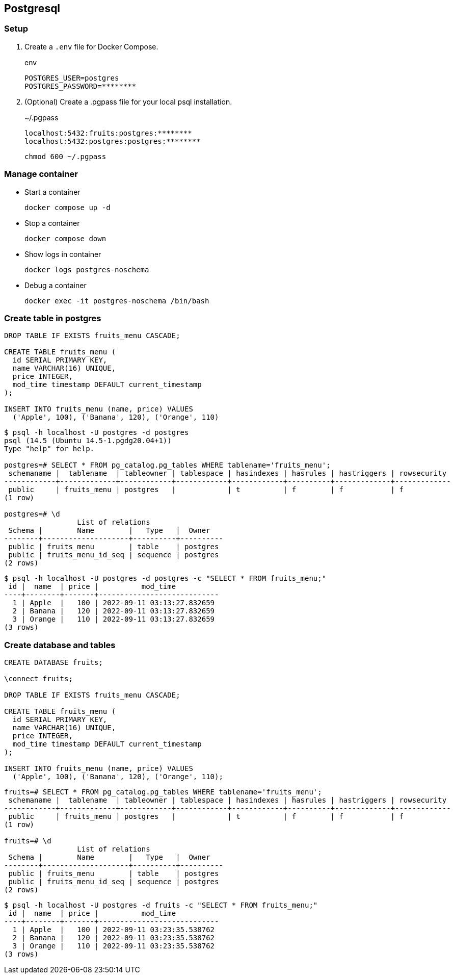 == Postgresql

=== Setup

. Create a `.env` file for Docker Compose.
+
[source,shell]
.env
----
POSTGRES_USER=postgres
POSTGRES_PASSWORD=********
----

. (Optional) Create a .pgpass file for your local psql installation.
+
[source,plaintext]
.~/.pgpass
----
localhost:5432:fruits:postgres:********
localhost:5432:postgres:postgres:********
----
+
[source,shell]
----
chmod 600 ~/.pgpass
----

=== Manage container

* Start a container
+
[source,shell]
----
docker compose up -d
----

* Stop a container
+
[source,shell]
----
docker compose down
----

* Show logs in container
+
[source,shell]
----
docker logs postgres-noschema
----

* Debug a container
+
[source,shell]
----
docker exec -it postgres-noschema /bin/bash
----

=== Create table in postgres

[source,sql]
----
DROP TABLE IF EXISTS fruits_menu CASCADE;

CREATE TABLE fruits_menu (
  id SERIAL PRIMARY KEY,
  name VARCHAR(16) UNIQUE,
  price INTEGER,
  mod_time timestamp DEFAULT current_timestamp
);

INSERT INTO fruits_menu (name, price) VALUES
  ('Apple', 100), ('Banana', 120), ('Orange', 110)
----

[source,console]
----
$ psql -h localhost -U postgres -d postgres
psql (14.5 (Ubuntu 14.5-1.pgdg20.04+1))
Type "help" for help.

postgres=# SELECT * FROM pg_catalog.pg_tables WHERE tablename='fruits_menu';
 schemaname |  tablename  | tableowner | tablespace | hasindexes | hasrules | hastriggers | rowsecurity
------------+-------------+------------+------------+------------+----------+-------------+-------------
 public     | fruits_menu | postgres   |            | t          | f        | f           | f
(1 row)

postgres=# \d
                 List of relations
 Schema |        Name        |   Type   |  Owner
--------+--------------------+----------+----------
 public | fruits_menu        | table    | postgres
 public | fruits_menu_id_seq | sequence | postgres
(2 rows)
----

[source,console]
----
$ psql -h localhost -U postgres -d postgres -c "SELECT * FROM fruits_menu;"
 id |  name  | price |          mod_time
----+--------+-------+----------------------------
  1 | Apple  |   100 | 2022-09-11 03:13:27.832659
  2 | Banana |   120 | 2022-09-11 03:13:27.832659
  3 | Orange |   110 | 2022-09-11 03:13:27.832659
(3 rows)
----

=== Create database and tables

[source,sql]
----
CREATE DATABASE fruits;

\connect fruits;

DROP TABLE IF EXISTS fruits_menu CASCADE;

CREATE TABLE fruits_menu (
  id SERIAL PRIMARY KEY,
  name VARCHAR(16) UNIQUE,
  price INTEGER,
  mod_time timestamp DEFAULT current_timestamp
);

INSERT INTO fruits_menu (name, price) VALUES
  ('Apple', 100), ('Banana', 120), ('Orange', 110);
----

[source,console]
----
fruits=# SELECT * FROM pg_catalog.pg_tables WHERE tablename='fruits_menu';
 schemaname |  tablename  | tableowner | tablespace | hasindexes | hasrules | hastriggers | rowsecurity
------------+-------------+------------+------------+------------+----------+-------------+-------------
 public     | fruits_menu | postgres   |            | t          | f        | f           | f
(1 row)

fruits=# \d
                 List of relations
 Schema |        Name        |   Type   |  Owner
--------+--------------------+----------+----------
 public | fruits_menu        | table    | postgres
 public | fruits_menu_id_seq | sequence | postgres
(2 rows)
----

[source,console]
----
$ psql -h localhost -U postgres -d fruits -c "SELECT * FROM fruits_menu;"
 id |  name  | price |          mod_time
----+--------+-------+----------------------------
  1 | Apple  |   100 | 2022-09-11 03:23:35.538762
  2 | Banana |   120 | 2022-09-11 03:23:35.538762
  3 | Orange |   110 | 2022-09-11 03:23:35.538762
(3 rows)
----
